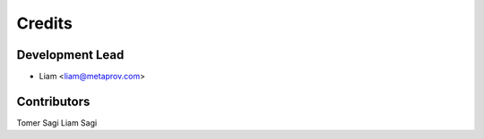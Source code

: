 =======
Credits
=======

Development Lead
----------------

* Liam <liam@metaprov.com>

Contributors
------------

Tomer Sagi
Liam Sagi
